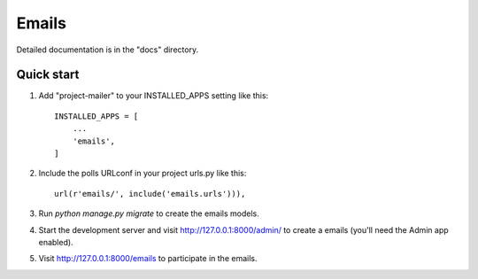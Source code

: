 ================
Emails
================


Detailed documentation is in the "docs" directory.

Quick start
-----------

1. Add "project-mailer" to your INSTALLED_APPS setting like this::

    INSTALLED_APPS = [
        ...
        'emails',
    ]

2. Include the polls URLconf in your project urls.py like this::

    url(r'emails/', include('emails.urls'))),


3. Run `python manage.py migrate` to create the emails models.

4. Start the development server and visit http://127.0.0.1:8000/admin/
   to create a emails (you'll need the Admin app enabled).

5. Visit http://127.0.0.1:8000/emails to participate in the emails.